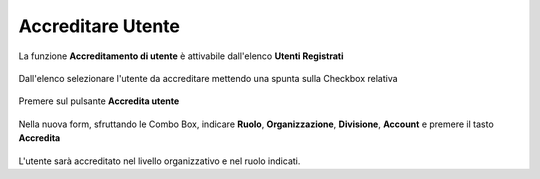.. _Accreditare_Utente:

**Accreditare Utente**
######################

La funzione **Accreditamento di utente** è attivabile dall'elenco **Utenti Registrati**

   .. image:: img/Utente_innesco_accredito.png

Dall'elenco selezionare l'utente da accreditare mettendo una spunta sulla Checkbox relativa

  .. image:: img/Utente_elenco.png

Premere sul pulsante **Accredita utente**

  .. image:: img/Utente_pulsante_accredito.png

Nella nuova form, sfruttando le Combo Box, indicare **Ruolo**, **Organizzazione**,
**Divisione**, **Account** e premere il tasto **Accredita**

  .. image:: img/Utente_form_accredito.png

L'utente sarà accreditato nel livello organizzativo e nel ruolo indicati.